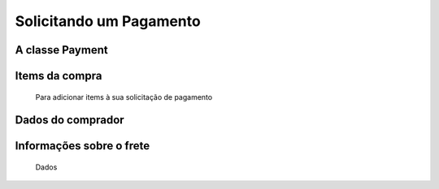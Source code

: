 .. _pagseguro_python-payment:

========================
Solicitando um Pagamento
========================



A classe Payment
----------------

  .. autoclass:: pagseguro.Payment()

Items da compra
---------------

  Para adicionar items à sua solicitação de pagamento


Dados do comprador
------------------

  .. automethod:: pagseguro.api.v2.payment.Payment.set_client() 


Informações sobre o frete
-------------------------

  Dados